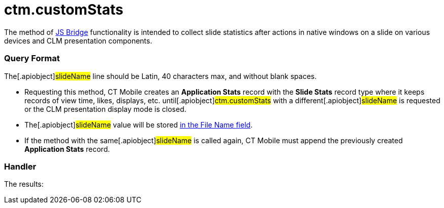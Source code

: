= ctm.customStats

The method of xref:js-bridge-api[JS Bridge] functionality is
intended to collect slide statistics after actions in native windows on
a slide on various devices and CLM presentation components.

[[h2__905713055]]
=== Query Format



The[.apiobject]#slideName# line should be Latin, 40 characters
max, and without blank spaces.

* Requesting this method, CT Mobile creates an *Application Stats*
record with the *Slide Stats* record type where it keeps records of view
time, likes, displays, etc. until[.apiobject]#ctm.customStats#
with a different[.apiobject]#slideName# is requested or the CLM
presentation display mode is closed.
* The[.apiobject]#slideName# value will be stored
xref:clm-applicationstats[in the File Name field].
* If the method with the same[.apiobject]#slideName# is called
again, CT Mobile must append the previously created *Application Stats*
record.

[[h2_442663712]]
=== Handler





The results:
